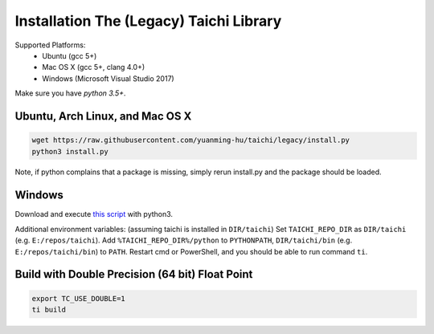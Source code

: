 Installation The (Legacy) Taichi Library
===============================================

Supported Platforms:
 - Ubuntu (gcc 5+)
 - Mac OS X (gcc 5+, clang 4.0+)
 - Windows (Microsoft Visual Studio 2017)

Make sure you have `python 3.5+`.


Ubuntu, Arch Linux, and Mac OS X
---------------------------------------

.. code-block:: bash

   wget https://raw.githubusercontent.com/yuanming-hu/taichi/legacy/install.py
   python3 install.py


Note, if python complains that a package is missing, simply rerun install.py and the package should be loaded.

Windows
-------------------------------
Download and execute `this script <https://raw.githubusercontent.com/yuanming-hu/taichi/legacy/install.py>`_ with python3.

Additional environment variables: (assuming taichi is installed in ``DIR/taichi``)
Set ``TAICHI_REPO_DIR`` as  ``DIR/taichi`` (e.g. ``E:/repos/taichi``).
Add ``%TAICHI_REPO_DIR%/python`` to ``PYTHONPATH``, ``DIR/taichi/bin`` (e.g. ``E:/repos/taichi/bin``) to ``PATH``.
Restart cmd or PowerShell, and you should be able to run command ``ti``.

Build with Double Precision (64 bit) Float Point
---------------------------------------------------
.. code-block:: bash

   export TC_USE_DOUBLE=1
   ti build

